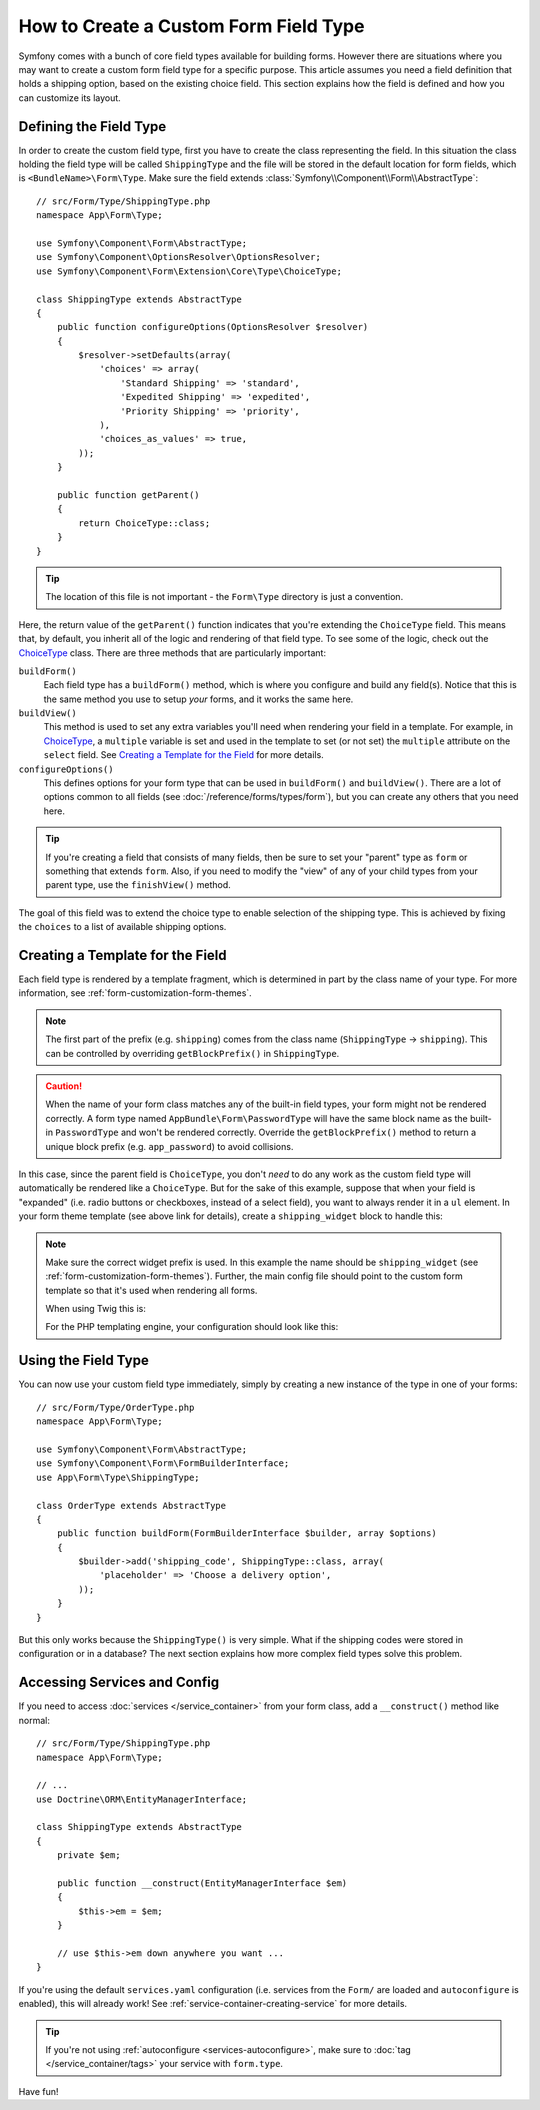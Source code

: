 .. index::
   single: Form; Custom field type

How to Create a Custom Form Field Type
======================================

Symfony comes with a bunch of core field types available for building forms.
However there are situations where you may want to create a custom form field
type for a specific purpose. This article assumes you need a field definition
that holds a shipping option, based on the existing choice field. This section
explains how the field is defined and how you can customize its layout.

Defining the Field Type
-----------------------

In order to create the custom field type, first you have to create the class
representing the field. In this situation the class holding the field type
will be called ``ShippingType`` and the file will be stored in the default location
for form fields, which is ``<BundleName>\Form\Type``. Make sure the field extends
:class:`Symfony\\Component\\Form\\AbstractType`::

    // src/Form/Type/ShippingType.php
    namespace App\Form\Type;

    use Symfony\Component\Form\AbstractType;
    use Symfony\Component\OptionsResolver\OptionsResolver;
    use Symfony\Component\Form\Extension\Core\Type\ChoiceType;

    class ShippingType extends AbstractType
    {
        public function configureOptions(OptionsResolver $resolver)
        {
            $resolver->setDefaults(array(
                'choices' => array(
                    'Standard Shipping' => 'standard',
                    'Expedited Shipping' => 'expedited',
                    'Priority Shipping' => 'priority',
                ),
                'choices_as_values' => true,
            ));
        }

        public function getParent()
        {
            return ChoiceType::class;
        }
    }

.. tip::

    The location of this file is not important - the ``Form\Type`` directory
    is just a convention.

Here, the return value of the ``getParent()`` function indicates that you're
extending the ``ChoiceType`` field. This means that, by default, you inherit
all of the logic and rendering of that field type. To see some of the logic,
check out the `ChoiceType`_ class. There are three methods that are particularly
important:

.. _form-type-methods-explanation:

``buildForm()``
    Each field type has a ``buildForm()`` method, which is where
    you configure and build any field(s). Notice that this is the same method
    you use to setup *your* forms, and it works the same here.

``buildView()``
    This method is used to set any extra variables you'll
    need when rendering your field in a template. For example, in `ChoiceType`_,
    a ``multiple`` variable is set and used in the template to set (or not
    set) the ``multiple`` attribute on the ``select`` field. See
    `Creating a Template for the Field`_ for more details.

``configureOptions()``
    This defines options for your form type that
    can be used in ``buildForm()`` and ``buildView()``. There are a lot of
    options common to all fields (see :doc:`/reference/forms/types/form`),
    but you can create any others that you need here.

.. tip::

    If you're creating a field that consists of many fields, then be sure
    to set your "parent" type as ``form`` or something that extends ``form``.
    Also, if you need to modify the "view" of any of your child types from
    your parent type, use the ``finishView()`` method.

The goal of this field was to extend the choice type to enable selection of the
shipping type. This is achieved by fixing the ``choices`` to a list of available
shipping options.

Creating a Template for the Field
---------------------------------

Each field type is rendered by a template fragment, which is determined in part by
the class name of your type. For more information, see :ref:`form-customization-form-themes`.

.. note::

    The first part of the prefix (e.g. ``shipping``) comes from the class name
    (``ShippingType`` -> ``shipping``). This can be controlled by overriding ``getBlockPrefix()``
    in ``ShippingType``.

.. caution::

    When the name of your form class matches any of the built-in field types,
    your form might not be rendered correctly. A form type named
    ``AppBundle\Form\PasswordType`` will have the same block name as the
    built-in ``PasswordType`` and won't be rendered correctly. Override the
    ``getBlockPrefix()`` method to return a unique block prefix (e.g.
    ``app_password``) to avoid collisions.

In this case, since the parent field is ``ChoiceType``, you don't *need* to do
any work as the custom field type will automatically be rendered like a ``ChoiceType``.
But for the sake of this example, suppose that when your field is "expanded"
(i.e. radio buttons or checkboxes, instead of a select field), you want to
always render it in a ``ul`` element. In your form theme template (see above
link for details), create a ``shipping_widget`` block to handle this:

.. configuration-block::

    .. code-block:: html+twig

        {# templates/form/fields.html.twig #}
        {% block shipping_widget %}
            {% spaceless %}
                {% if expanded %}
                    <ul {{ block('widget_container_attributes') }}>
                    {% for child in form %}
                        <li>
                            {{ form_widget(child) }}
                            {{ form_label(child) }}
                        </li>
                    {% endfor %}
                    </ul>
                {% else %}
                    {# just let the choice widget render the select tag #}
                    {{ block('choice_widget') }}
                {% endif %}
            {% endspaceless %}
        {% endblock %}

    .. code-block:: html+php

        <!-- templates/form/shipping_widget.html.php -->
        <?php if ($expanded) : ?>
            <ul <?php $view['form']->block($form, 'widget_container_attributes') ?>>
            <?php foreach ($form as $child) : ?>
                <li>
                    <?php echo $view['form']->widget($child) ?>
                    <?php echo $view['form']->label($child) ?>
                </li>
            <?php endforeach ?>
            </ul>
        <?php else : ?>
            <!-- just let the choice widget render the select tag -->
            <?php echo $view['form']->renderBlock('choice_widget') ?>
        <?php endif ?>

.. note::

    Make sure the correct widget prefix is used. In this example the name should
    be ``shipping_widget`` (see :ref:`form-customization-form-themes`).
    Further, the main config file should point to the custom form template
    so that it's used when rendering all forms.

    When using Twig this is:

    .. configuration-block::

        .. code-block:: yaml

            # app/config/config.yml
            twig:
                form_themes:
                    - 'form/fields.html.twig'

        .. code-block:: xml

            <!-- app/config/config.xml -->
            <?xml version="1.0" encoding="UTF-8" ?>
            <container xmlns="http://symfony.com/schema/dic/services"
                xmlns:xsi="http://www.w3.org/2001/XMLSchema-instance"
                xmlns:twig="http://symfony.com/schema/dic/twig"
                xsi:schemaLocation="http://symfony.com/schema/dic/services
                    http://symfony.com/schema/dic/services/services-1.0.xsd
                    http://symfony.com/schema/dic/twig
                    http://symfony.com/schema/dic/twig/twig-1.0.xsd">

                <twig:config>
                    <twig:form-theme>form/fields.html.twig</twig:form-theme>
                </twig:config>
            </container>

        .. code-block:: php

            // app/config/config.php
            $container->loadFromExtension('twig', array(
                'form_themes' => array(
                    'form/fields.html.twig',
                ),
            ));

    For the PHP templating engine, your configuration should look like this:

    .. configuration-block::

        .. code-block:: yaml

            # app/config/config.yml
            framework:
                templating:
                    form:
                        resources:
                            - ':form:fields.html.php'

        .. code-block:: xml

            <!-- app/config/config.xml -->
            <?xml version="1.0" encoding="UTF-8" ?>
            <container xmlns="http://symfony.com/schema/dic/services"
                xmlns:xsi="http://www.w3.org/2001/XMLSchema-instance"
                xmlns:framework="http://symfony.com/schema/dic/symfony"
                xsi:schemaLocation="http://symfony.com/schema/dic/services http://symfony.com/schema/dic/services/services-1.0.xsd
                http://symfony.com/schema/dic/symfony http://symfony.com/schema/dic/symfony/symfony-1.0.xsd">

                <framework:config>
                    <framework:templating>
                        <framework:form>
                            <framework:resource>:form:fields.html.php</twig:resource>
                        </framework:form>
                    </framework:templating>
                </framework:config>
            </container>

        .. code-block:: php

            // app/config/config.php
            $container->loadFromExtension('framework', array(
                'templating' => array(
                    'form' => array(
                        'resources' => array(
                            ':form:fields.html.php',
                        ),
                    ),
                ),
            ));

Using the Field Type
--------------------

You can now use your custom field type immediately, simply by creating a
new instance of the type in one of your forms::

    // src/Form/Type/OrderType.php
    namespace App\Form\Type;

    use Symfony\Component\Form\AbstractType;
    use Symfony\Component\Form\FormBuilderInterface;
    use App\Form\Type\ShippingType;

    class OrderType extends AbstractType
    {
        public function buildForm(FormBuilderInterface $builder, array $options)
        {
            $builder->add('shipping_code', ShippingType::class, array(
                'placeholder' => 'Choose a delivery option',
            ));
        }
    }

But this only works because the ``ShippingType()`` is very simple. What if
the shipping codes were stored in configuration or in a database? The next
section explains how more complex field types solve this problem.

.. _form-field-service:
.. _creating-your-field-type-as-a-service:

Accessing Services and Config
-----------------------------

If you need to access :doc:`services </service_container>` from your form class,
add a ``__construct()`` method like normal::

    // src/Form/Type/ShippingType.php
    namespace App\Form\Type;

    // ...
    use Doctrine\ORM\EntityManagerInterface;

    class ShippingType extends AbstractType
    {
        private $em;

        public function __construct(EntityManagerInterface $em)
        {
            $this->em = $em;
        }

        // use $this->em down anywhere you want ...
    }

If you're using the default ``services.yaml`` configuration (i.e. services from the
``Form/`` are loaded and ``autoconfigure`` is enabled), this will already work!
See :ref:`service-container-creating-service` for more details.

.. tip::

    If you're not using :ref:`autoconfigure <services-autoconfigure>`, make sure
    to :doc:`tag </service_container/tags>` your service with ``form.type``.

Have fun!

.. _`ChoiceType`: https://github.com/symfony/symfony/blob/master/src/Symfony/Component/Form/Extension/Core/Type/ChoiceType.php
.. _`FieldType`: https://github.com/symfony/symfony/blob/master/src/Symfony/Component/Form/Extension/Core/Type/FieldType.php
